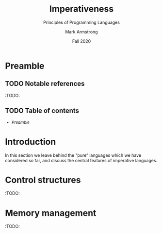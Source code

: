 #+Title: Imperativeness
#+Subtitle: Principles of Programming Languages
#+Author: Mark Armstrong
#+Date: Fall 2020
#+Description: Imperativeness: statements, side effects, impurity
#+Options: toc:nil

* HTML settings                                 :noexport:

** Reveal settings

#+Reveal_root: ./reveal.js
#+Reveal_init_options: width:1600, height:900, controlsLayout:'edges',
#+Reveal_init_options: margin: 0.1, minScale:0.125, maxScale:5,
#+Reveal_init_options: mouseWheel: true
#+Reveal_extra_css: local.css

# #+HTML: <script src="https://cdnjs.cloudflare.com/ajax/libs/headjs/0.96/head.min.js"></script>

* LaTeX settings                                :noexport:

#+LaTeX_header: \usepackage{amsthm}
#+LaTeX_header: \theoremstyle{definition}
#+LaTeX_header: \newtheorem{definition}{Definition}[section]

#+LaTeX_header: \usepackage{unicode-math}
#+LaTeX_header: \usepackage{unicode}

* Preamble

** TODO Notable references

:TODO:

** TODO Table of contents

# The table of contents are added using org-reveal-manual-toc,
# and so must be updated upon changes or added last.
# Note that hidden headings are included, and so must be deleted!

#+HTML: <font size="-1">
#+begin_scriptsize
  - [[Preamble][Preamble]]
#+end_scriptsize
#+HTML: </font>

* Introduction

In this section we leave behind the “pure” languages
which we have considered so far, and discuss the central features
of imperative languages.
* Control structures

:TODO:

* Memory management

:TODO:

